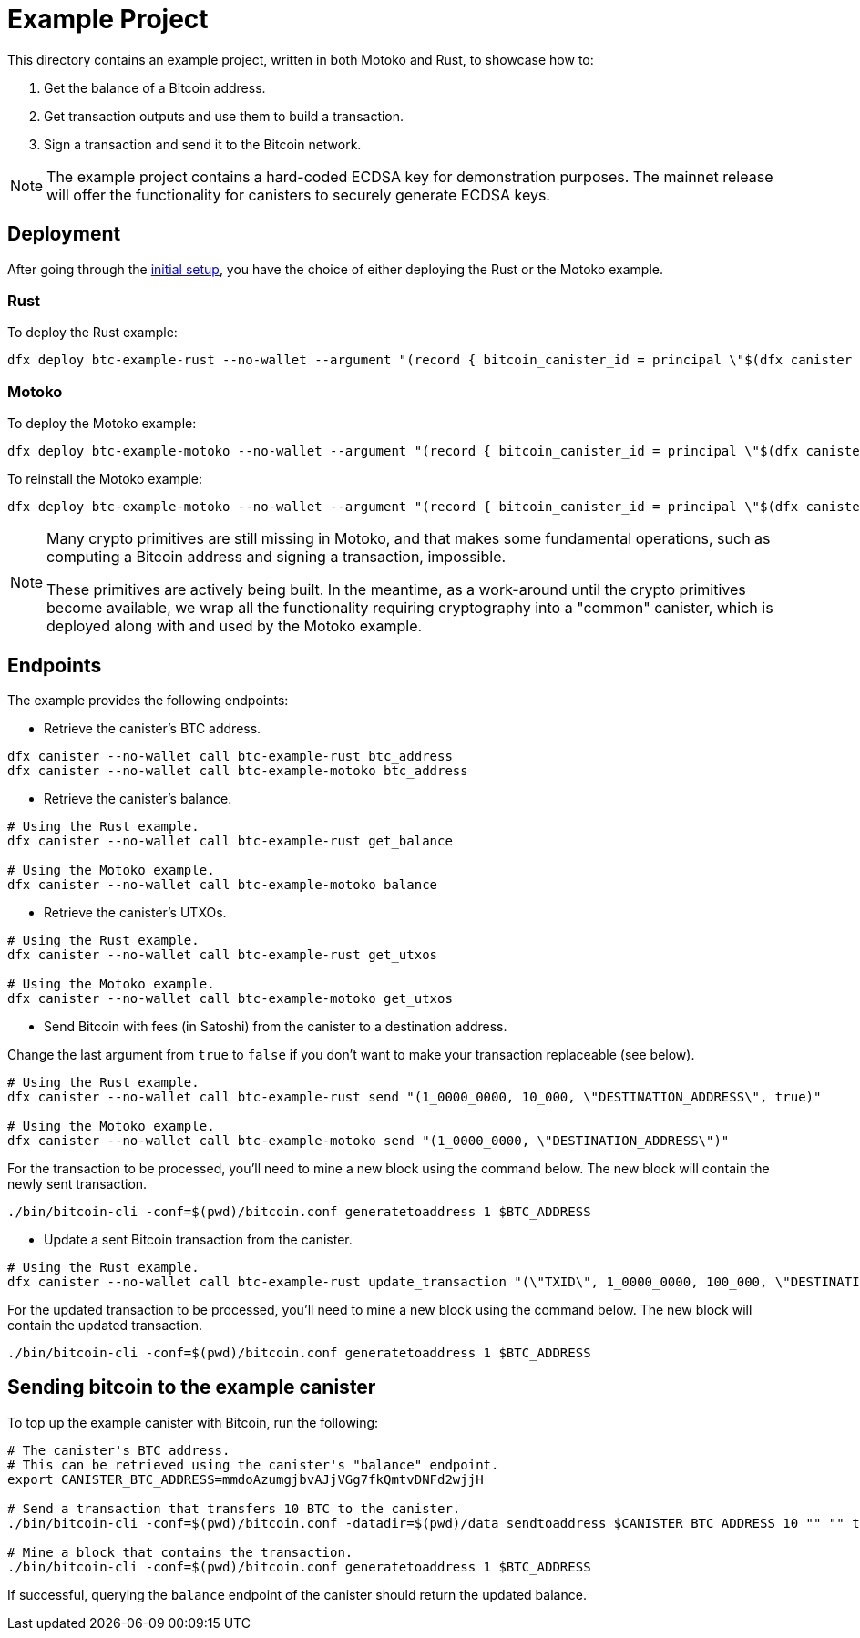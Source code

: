 = Example Project

This directory contains an example project, written in both Motoko and Rust,
to showcase how to:

. Get the balance of a Bitcoin address.
. Get transaction outputs and use them to build a transaction.
. Sign a transaction and send it to the Bitcoin network.

NOTE: The example project contains a hard-coded ECDSA key for demonstration purposes. The
mainnet release will offer the functionality for canisters to securely generate ECDSA keys.

== Deployment

After going through the <<../README.adoc#getting-started,initial setup>>, you have
the choice of either deploying the Rust or the Motoko example.

=== Rust

To deploy the Rust example:

```
dfx deploy btc-example-rust --no-wallet --argument "(record { bitcoin_canister_id = principal \"$(dfx canister --no-wallet id btc)\" })" --mode=reinstall
```

=== Motoko

To deploy the Motoko example:

```bash
dfx deploy btc-example-motoko --no-wallet --argument "(record { bitcoin_canister_id = principal \"$(dfx canister --no-wallet id btc)\" })"
```

To reinstall the Motoko example:

```bash
dfx deploy btc-example-motoko --no-wallet --argument "(record { bitcoin_canister_id = principal \"$(dfx canister --no-wallet id btc)\" })" --mode=reinstall
```

[NOTE]
====
Many crypto primitives are still missing in Motoko, and that
makes some fundamental operations, such as computing a Bitcoin address and
signing a transaction, impossible.

These primitives are actively being built. In the meantime, as a work-around
until the crypto primitives become available, we wrap all the functionality
requiring cryptography into a "common" canister, which is deployed along with
and used by the Motoko example.
====

== Endpoints

The example provides the following endpoints:

* Retrieve the canister's BTC address.

```bash
dfx canister --no-wallet call btc-example-rust btc_address
dfx canister --no-wallet call btc-example-motoko btc_address
```

* Retrieve the canister's balance.

```bash
# Using the Rust example.
dfx canister --no-wallet call btc-example-rust get_balance

# Using the Motoko example.
dfx canister --no-wallet call btc-example-motoko balance
```

* Retrieve the canister's UTXOs.

```bash
# Using the Rust example.
dfx canister --no-wallet call btc-example-rust get_utxos

# Using the Motoko example.
dfx canister --no-wallet call btc-example-motoko get_utxos
```

* Send Bitcoin with fees (in Satoshi) from the canister to a destination address.

Change the last argument from `true` to `false` if you don't want to make your transaction replaceable (see below).

```bash
# Using the Rust example.
dfx canister --no-wallet call btc-example-rust send "(1_0000_0000, 10_000, \"DESTINATION_ADDRESS\", true)"

# Using the Motoko example.
dfx canister --no-wallet call btc-example-motoko send "(1_0000_0000, \"DESTINATION_ADDRESS\")"
```

For the transaction to be processed, you'll need to mine a new block using the command below.
The new block will contain the newly sent transaction.

```bash
./bin/bitcoin-cli -conf=$(pwd)/bitcoin.conf generatetoaddress 1 $BTC_ADDRESS
```

* Update a sent Bitcoin transaction from the canister.

```bash
# Using the Rust example.
dfx canister --no-wallet call btc-example-rust update_transaction "(\"TXID\", 1_0000_0000, 100_000, \"DESTINATION_ADDRESS\")"
```

For the updated transaction to be processed, you'll need to mine a new block using the command below.
The new block will contain the updated transaction.

```bash
./bin/bitcoin-cli -conf=$(pwd)/bitcoin.conf generatetoaddress 1 $BTC_ADDRESS
```

== Sending bitcoin to the example canister

To top up the example canister with Bitcoin, run the following:

```
# The canister's BTC address.
# This can be retrieved using the canister's "balance" endpoint.
export CANISTER_BTC_ADDRESS=mmdoAzumgjbvAJjVGg7fkQmtvDNFd2wjjH

# Send a transaction that transfers 10 BTC to the canister.
./bin/bitcoin-cli -conf=$(pwd)/bitcoin.conf -datadir=$(pwd)/data sendtoaddress $CANISTER_BTC_ADDRESS 10 "" "" true true null "unset" null 1.1

# Mine a block that contains the transaction.
./bin/bitcoin-cli -conf=$(pwd)/bitcoin.conf generatetoaddress 1 $BTC_ADDRESS
```

If successful, querying the `balance` endpoint of the canister should return
the updated balance.

